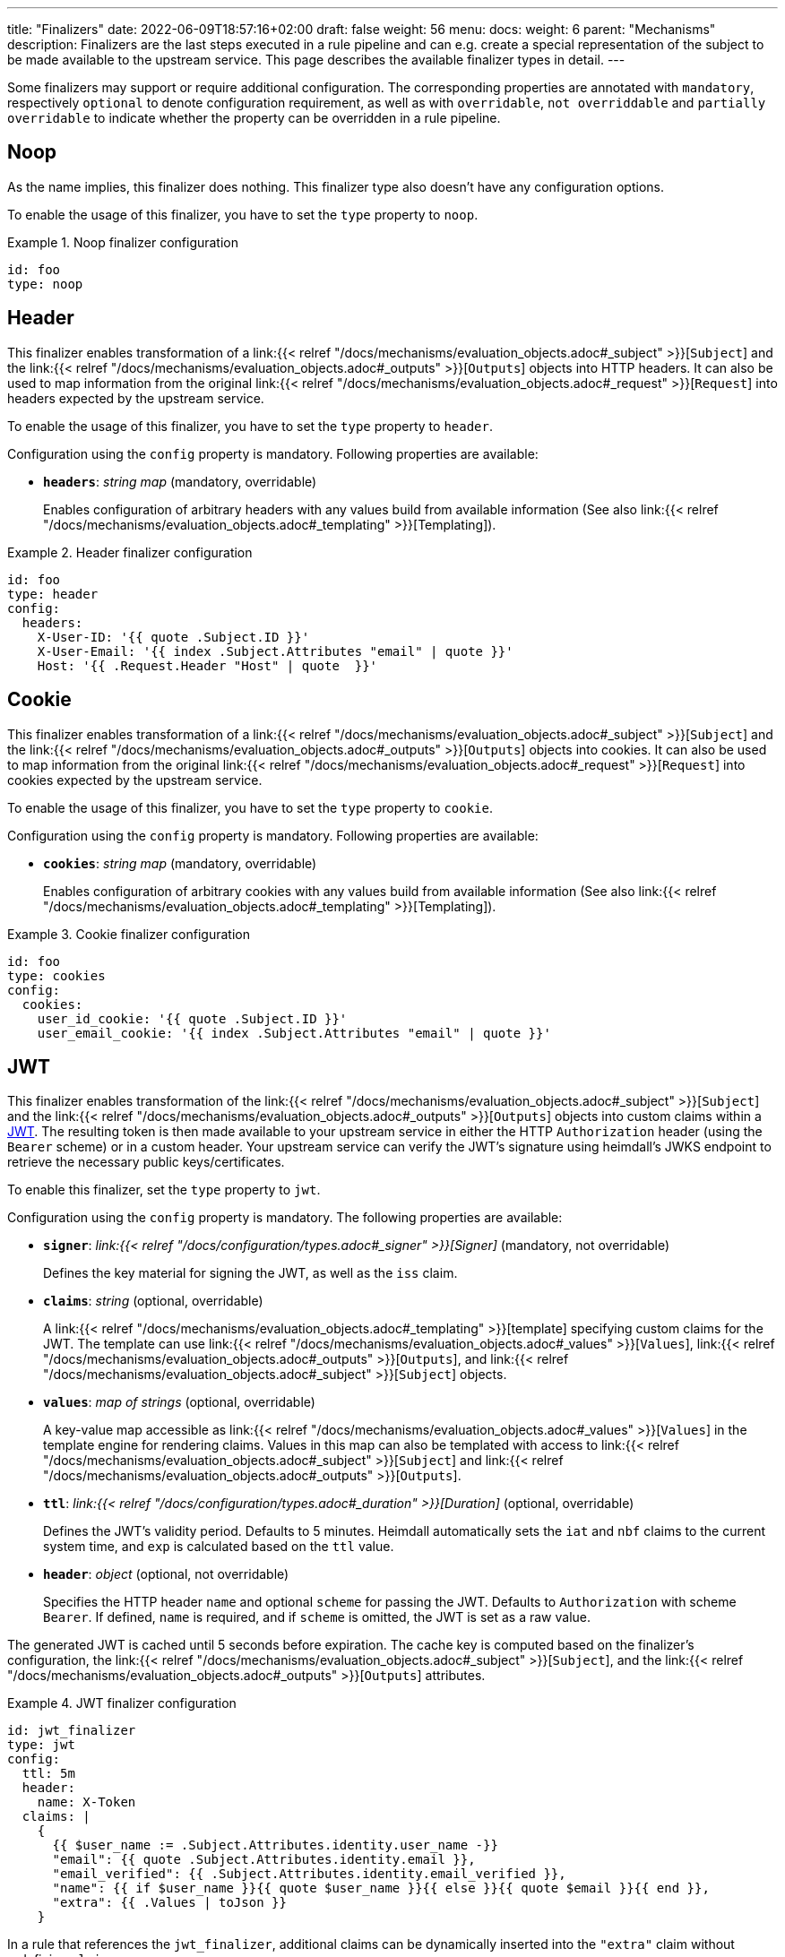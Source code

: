 ---
title: "Finalizers"
date: 2022-06-09T18:57:16+02:00
draft: false
weight: 56
menu:
  docs:
    weight: 6
    parent: "Mechanisms"
description: Finalizers are the last steps executed in a rule pipeline and can e.g. create a special representation of the subject to be made available to the upstream service. This page describes the available finalizer types in detail.
---

:toc:

Some finalizers may support or require additional configuration. The corresponding properties are annotated with `mandatory`, respectively `optional` to denote configuration requirement, as well as with `overridable`, `not overriddable` and `partially overridable` to indicate whether the property can be overridden in a rule pipeline.

== Noop

As the name implies, this finalizer does nothing. This finalizer type also doesn't have any configuration options.

To enable the usage of this finalizer, you have to set the `type` property to `noop`.

.Noop finalizer configuration
====
[source, yaml]
----
id: foo
type: noop
----
====

== Header

This finalizer enables transformation of a link:{{< relref "/docs/mechanisms/evaluation_objects.adoc#_subject" >}}[`Subject`] and the link:{{< relref "/docs/mechanisms/evaluation_objects.adoc#_outputs" >}}[`Outputs`] objects into HTTP headers. It can also be used to map information from the original link:{{< relref "/docs/mechanisms/evaluation_objects.adoc#_request" >}}[`Request`] into headers expected by the upstream service.

To enable the usage of this finalizer, you have to set the `type` property to `header`.

Configuration using the `config` property is mandatory. Following properties are available:

* *`headers`*: _string map_ (mandatory, overridable)
+
Enables configuration of arbitrary headers with any values build from available information (See also link:{{< relref "/docs/mechanisms/evaluation_objects.adoc#_templating" >}}[Templating]).

.Header finalizer configuration
====
[source, yaml]
----
id: foo
type: header
config:
  headers:
    X-User-ID: '{{ quote .Subject.ID }}'
    X-User-Email: '{{ index .Subject.Attributes "email" | quote }}'
    Host: '{{ .Request.Header "Host" | quote  }}'
----
====

== Cookie

This finalizer enables transformation of a link:{{< relref "/docs/mechanisms/evaluation_objects.adoc#_subject" >}}[`Subject`] and the link:{{< relref "/docs/mechanisms/evaluation_objects.adoc#_outputs" >}}[`Outputs`] objects into cookies. It can also be used to map information from the original link:{{< relref "/docs/mechanisms/evaluation_objects.adoc#_request" >}}[`Request`] into cookies expected by the upstream service.

To enable the usage of this finalizer, you have to set the `type` property to `cookie`.

Configuration using the `config` property is mandatory. Following properties are available:

* *`cookies`*: _string map_ (mandatory, overridable)
+
Enables configuration of arbitrary cookies with any values build from available information (See also link:{{< relref "/docs/mechanisms/evaluation_objects.adoc#_templating" >}}[Templating]).

.Cookie finalizer configuration
====
[source, yaml]
----
id: foo
type: cookies
config:
  cookies:
    user_id_cookie: '{{ quote .Subject.ID }}'
    user_email_cookie: '{{ index .Subject.Attributes "email" | quote }}'
----
====

== JWT

This finalizer enables transformation of the link:{{< relref "/docs/mechanisms/evaluation_objects.adoc#_subject" >}}[`Subject`] and the link:{{< relref "/docs/mechanisms/evaluation_objects.adoc#_outputs" >}}[`Outputs`] objects into custom claims within a https://www.rfc-editor.org/rfc/rfc7519[JWT]. The resulting token is then made available to your upstream service in either the HTTP `Authorization` header (using the `Bearer` scheme) or in a custom header. Your upstream service can verify the JWT's signature using heimdall's JWKS endpoint to retrieve the necessary public keys/certificates.

To enable this finalizer, set the `type` property to `jwt`.

Configuration using the `config` property is mandatory. The following properties are available:

* *`signer`*: _link:{{< relref "/docs/configuration/types.adoc#_signer" >}}[Signer]_ (mandatory, not overridable)
+
Defines the key material for signing the JWT, as well as the `iss` claim.

* *`claims`*: _string_ (optional, overridable)
+
A link:{{< relref "/docs/mechanisms/evaluation_objects.adoc#_templating" >}}[template] specifying custom claims for the JWT. The template can use link:{{< relref "/docs/mechanisms/evaluation_objects.adoc#_values" >}}[`Values`], link:{{< relref "/docs/mechanisms/evaluation_objects.adoc#_outputs" >}}[`Outputs`], and link:{{< relref "/docs/mechanisms/evaluation_objects.adoc#_subject" >}}[`Subject`] objects.

* *`values`*: _map of strings_ (optional, overridable)
+
A key-value map accessible as link:{{< relref "/docs/mechanisms/evaluation_objects.adoc#_values" >}}[`Values`] in the template engine for rendering claims. Values in this map can also be templated with access to link:{{< relref "/docs/mechanisms/evaluation_objects.adoc#_subject" >}}[`Subject`] and link:{{< relref "/docs/mechanisms/evaluation_objects.adoc#_outputs" >}}[`Outputs`].

* *`ttl`*: _link:{{< relref "/docs/configuration/types.adoc#_duration" >}}[Duration]_ (optional, overridable)
+
Defines the JWT's validity period. Defaults to 5 minutes. Heimdall automatically sets the `iat` and `nbf` claims to the current system time, and `exp` is calculated based on the `ttl` value.

* *`header`*: _object_ (optional, not overridable)
+
Specifies the HTTP header `name` and optional `scheme` for passing the JWT. Defaults to `Authorization` with scheme `Bearer`. If defined, `name` is required, and if `scheme` is omitted, the JWT is set as a raw value.

The generated JWT is cached until 5 seconds before expiration. The cache key is computed based on the finalizer's configuration, the link:{{< relref "/docs/mechanisms/evaluation_objects.adoc#_subject" >}}[`Subject`], and the link:{{< relref "/docs/mechanisms/evaluation_objects.adoc#_outputs" >}}[`Outputs`] attributes.

.JWT finalizer configuration
====
[source, yaml]
----
id: jwt_finalizer
type: jwt
config:
  ttl: 5m
  header:
    name: X-Token
  claims: |
    {
      {{ $user_name := .Subject.Attributes.identity.user_name -}}
      "email": {{ quote .Subject.Attributes.identity.email }},
      "email_verified": {{ .Subject.Attributes.identity.email_verified }},
      "name": {{ if $user_name }}{{ quote $user_name }}{{ else }}{{ quote $email }}{{ end }},
      "extra": {{ .Values | toJson }}
    }
----
In a rule that references the `jwt_finalizer`, additional claims can be dynamically inserted into the `"extra"` claim without redefining `claims`:

[source,yaml]
----
- id: some_rule
  # Other rule properties
  execute:
  - # Other mechanisms
  - finalizer: jwt_finalizer
    config:
      values:
        foo: bar
        user_id: '{{ .Subject.ID }}'
  - # Other mechanisms
----
====

== OAuth2 Client Credentials

This finalizer drives the https://www.rfc-editor.org/rfc/rfc6749#section-4.4[OAuth2 Client Credentials Grant] flow to obtain a token, which should be used for communication with the upstream service. By default, as long as not otherwise configured (see the options below), the obtained token is made available to your upstream service in the HTTP `Authorization` header with `Bearer` scheme set. Unlike the other finalizers, it does not have access to any objects created by the rule execution pipeline.

To enable the usage of this finalizer, you have to set the `type` property to `oauth2_client_credentials`.

Configuration using the `config` property is mandatory. Following properties are available:

* *`token_url`*: _string_ (mandatory, not overridable)
+
The token endpoint of the authorization server.

* *`client_id`*: _string_ (mandatory, not overridable)
+
The client identifier for heimdall.

* *`client_secret`*: _string_ (mandatory, not overridable)
+
The client secret for heimdall.

* *`auth_method`*: _string_ (optional, not overridable)
+
The authentication method to be used according to https://www.rfc-editor.org/rfc/rfc6749#section-2.3.1[RFC 6749, Client Password]. Can be one of

** `basic_auth` (default if `auth_method` is not set): With that authentication method, the `"application/x-www-form-urlencoded"` encoded values of `client_id` and `client_secret` are sent to the authorization server via the `Authorization` header using the `Basic` scheme.

** `request_body`: With that authentication method the `client_id` and `client_secret` are sent in the request body together with the other parameters (e.g. `scopes`) defined by the flow.
+
WARNING: Usage of `request_body` authentication method is not recommended and should be avoided.

* *`scopes`*: _string array_ (optional, overridable)
+
The scopes required for the access token.

* *`cache_ttl`*: _link:{{< relref "/docs/configuration/types.adoc#_duration" >}}[Duration]_ (optional, overridable)
+
How long to cache the token received from the token endpoint. Defaults to the token expiration information from the token endpoint (the value of the `expires_in` field) if present. If the token expiration inforation is not present and `cache_ttl` is not configured, the received token is not cached. If the token expiration information is present in the response and `cache_ttl` is configured the shorter value is taken. If caching is enabled, the token is cached until 5 seconds before its expiration. To disable caching, set it to `0s`. The cache key calculation is based on the entire `oauth2_client_credentials` configuration without considering the `header` property.

* *`header`*: _object_ (optional, overridable)
+
Defines the `name` and `scheme` to be used for the header. Defaults to `Authorization` with scheme `Bearer`. If defined, the `name` property must be set. If `scheme` is not defined, no scheme will be prepended to the resulting JWT.

.OAuth2 Client Credentials finalizer configuration
====
[source, yaml]
----
id: get_token
type: oauth2_client_credentials
config:
  cache_ttl: 5m
  header:
    name: X-Token
    scheme: MyScheme
  token_url: https://my-oauth-provider.com/token
  client_id: my_client
  client_secret: VerySecret!
  auth_method: basic_auth
  scopes:
    - foo
    - bar
----
====
